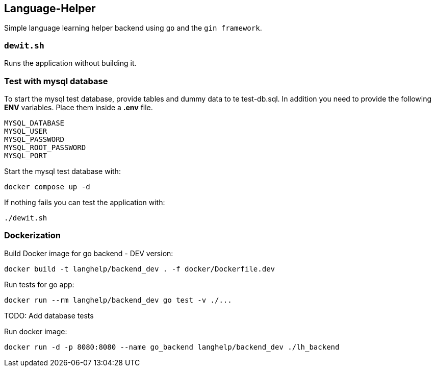 == Language-Helper

Simple language learning helper backend using `go` and the
`gin framework`.

=== `dewit.sh`

Runs the application without building it.

=== Test with mysql database

To start the mysql test database, provide tables and dummy data to te
test-db.sql. In addition you need to provide the following *ENV*
variables. Place them inside a *.env* file.

[source,sh]
----
MYSQL_DATABASE
MYSQL_USER
MYSQL_PASSWORD
MYSQL_ROOT_PASSWORD
MYSQL_PORT
----

Start the mysql test database with:

[source,sh]
----
docker compose up -d
----

If nothing fails you can test the application with:

[source,sh]
----
./dewit.sh
----

=== *Dockerization*

Build Docker image for go backend - DEV version:

[source,sh]
----
docker build -t langhelp/backend_dev . -f docker/Dockerfile.dev
----

Run tests for go app:

[source,sh]
----
docker run --rm langhelp/backend_dev go test -v ./...
----

TODO: Add database tests

Run docker image:

[source,sh]
----
docker run -d -p 8080:8080 --name go_backend langhelp/backend_dev ./lh_backend
----
